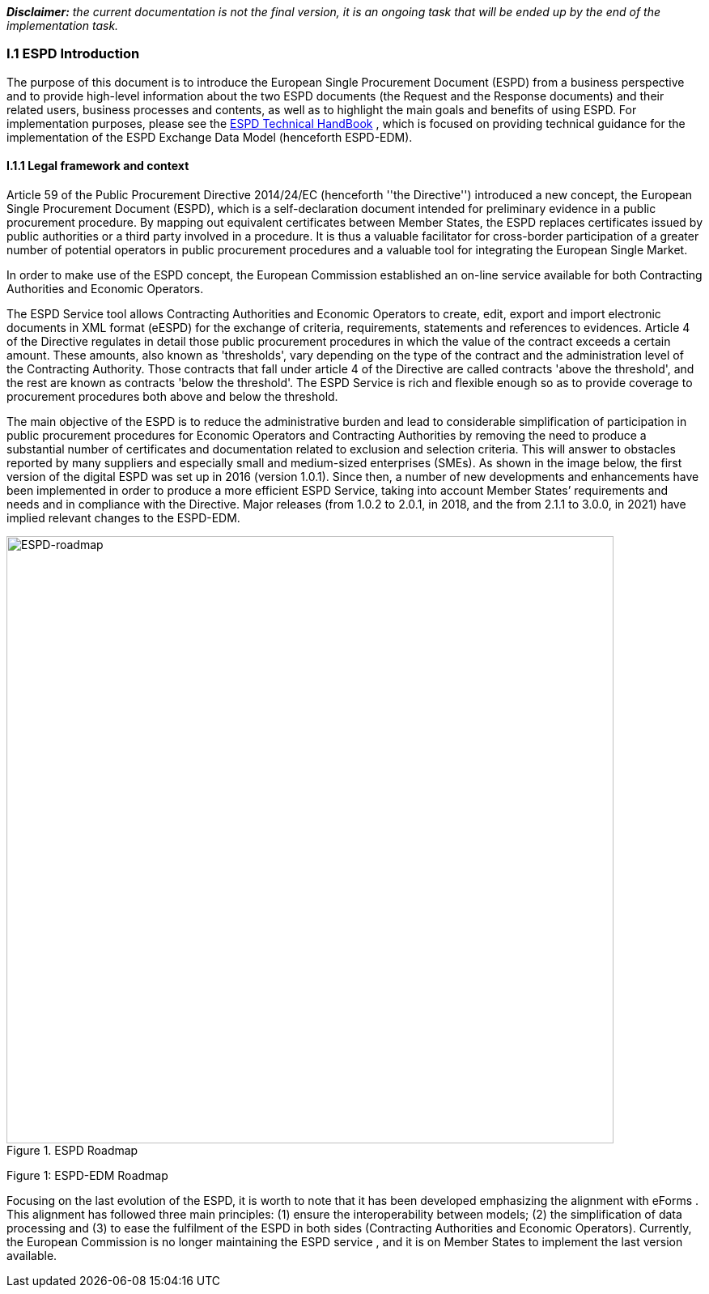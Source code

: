[.text-left]
*_Disclaimer:_* _the current documentation is not the final version, it is an ongoing task that will be ended up by the end of the implementation task._ 
[.text-center]
=== I.1 ESPD Introduction
[.text-left]
The purpose of this document is to introduce the European Single Procurement Document (ESPD) from a business perspective and to provide high-level information about the two ESPD documents (the Request and the Response documents) and their related users, business processes and contents, as well as to highlight the main goals and benefits of using ESPD. 
For implementation purposes, please see the link:https://espd.github.io/ESPD-EDM/v3.0.0/xml_technical_handbook.html[ESPD Technical HandBook] , which is focused on providing technical guidance for the implementation of the ESPD Exchange Data Model (henceforth ESPD-EDM).

==== I.1.1 Legal framework and context
[.text-left]
Article 59 of the Public Procurement Directive 2014/24/EC  (henceforth ''the Directive'') introduced a new concept, the European Single Procurement Document (ESPD), which is a self-declaration document intended for preliminary evidence in a public procurement procedure. By mapping out equivalent certificates between Member States, the ESPD replaces certificates issued by public authorities or a third party involved in a procedure. It is thus a valuable facilitator for cross-border participation of a greater number of potential operators in public procurement procedures and a valuable tool for integrating the European Single Market.
[.text-left]
In order to make use of the ESPD concept, the European Commission established an on-line service available for both Contracting Authorities and Economic Operators. 
[.text-left]
The ESPD Service tool allows Contracting Authorities and Economic Operators to create, edit, export and import electronic documents in XML format (eESPD) for the exchange of criteria, requirements, statements and references to evidences.
Article 4 of the Directive regulates in detail those public procurement procedures in which the value of the contract exceeds a certain amount. These amounts, also known as 'thresholds', vary depending on the type of the contract and the administration level of the Contracting Authority. Those contracts that fall under article 4 of the Directive are called contracts 'above the threshold', and the rest are known as contracts 'below the threshold'. The ESPD Service is rich and flexible enough so as to provide coverage to procurement procedures both above and below the threshold.
[.text-left]
The main objective of the ESPD is to reduce the administrative burden and lead to considerable simplification of participation in public procurement procedures for Economic Operators and Contracting Authorities by removing the need to produce a substantial number of certificates and documentation related to exclusion and selection criteria. This will answer to obstacles reported by many suppliers and especially small and medium-sized enterprises (SMEs). 
As shown in the image below, the first version of the digital ESPD was set up in 2016 (version 1.0.1). Since then, a number of new developments and enhancements have been implemented in order to produce a more efficient ESPD Service, taking into account Member States’ requirements and needs and in compliance with the Directive. Major releases (from 1.0.2 to 2.0.1, in 2018, and the from 2.1.1 to 3.0.0, in 2021) have implied relevant changes to the ESPD-EDM.


.ESPD Roadmap
image::ESPDRoadmap.png[roadmap, alt="ESPD-roadmap", width="750" align="center"]

Figure 1: ESPD-EDM Roadmap
[.text-left]
Focusing on the last evolution of the ESPD, it is worth to note that it has been developed emphasizing the alignment with eForms . This alignment has followed three main principles: (1) ensure the interoperability between models; (2) the simplification of data processing and (3) to ease the fulfilment of the ESPD in both sides (Contracting Authorities and Economic Operators). 
Currently, the European Commission is no longer maintaining the ESPD service , and it is on Member States to implement the last version available.
